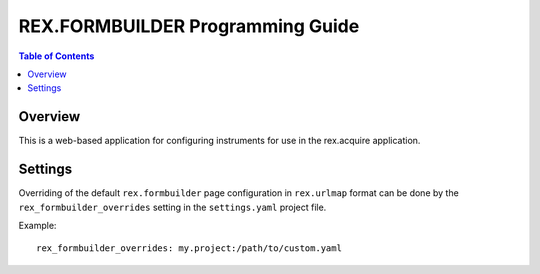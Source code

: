 *********************************
REX.FORMBUILDER Programming Guide
*********************************

.. contents:: Table of Contents


Overview
========

This is a web-based application for configuring instruments for use in the
rex.acquire application.

Settings
========

Overriding of the default ``rex.formbuilder`` page configuration in
``rex.urlmap`` format can be done by the ``rex_formbuilder_overrides`` setting
in the ``settings.yaml`` project file.

Example::

    rex_formbuilder_overrides: my.project:/path/to/custom.yaml
